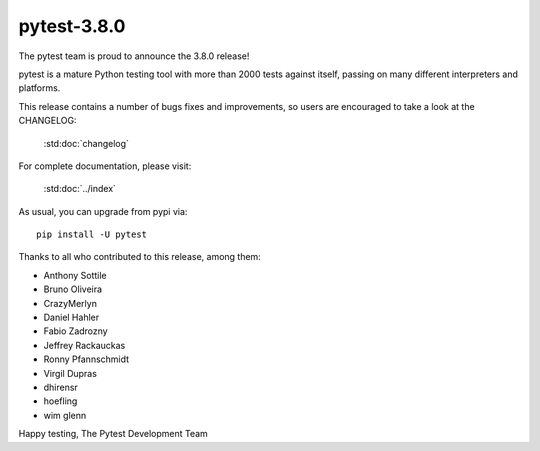pytest-3.8.0
=======================================

The pytest team is proud to announce the 3.8.0 release!

pytest is a mature Python testing tool with more than 2000 tests
against itself, passing on many different interpreters and platforms.

This release contains a number of bugs fixes and improvements, so users are encouraged
to take a look at the CHANGELOG:

    :std:doc:`changelog`

For complete documentation, please visit:

    :std:doc:`../index`

As usual, you can upgrade from pypi via::

    pip install -U pytest

Thanks to all who contributed to this release, among them:

* Anthony Sottile
* Bruno Oliveira
* CrazyMerlyn
* Daniel Hahler
* Fabio Zadrozny
* Jeffrey Rackauckas
* Ronny Pfannschmidt
* Virgil Dupras
* dhirensr
* hoefling
* wim glenn


Happy testing,
The Pytest Development Team
